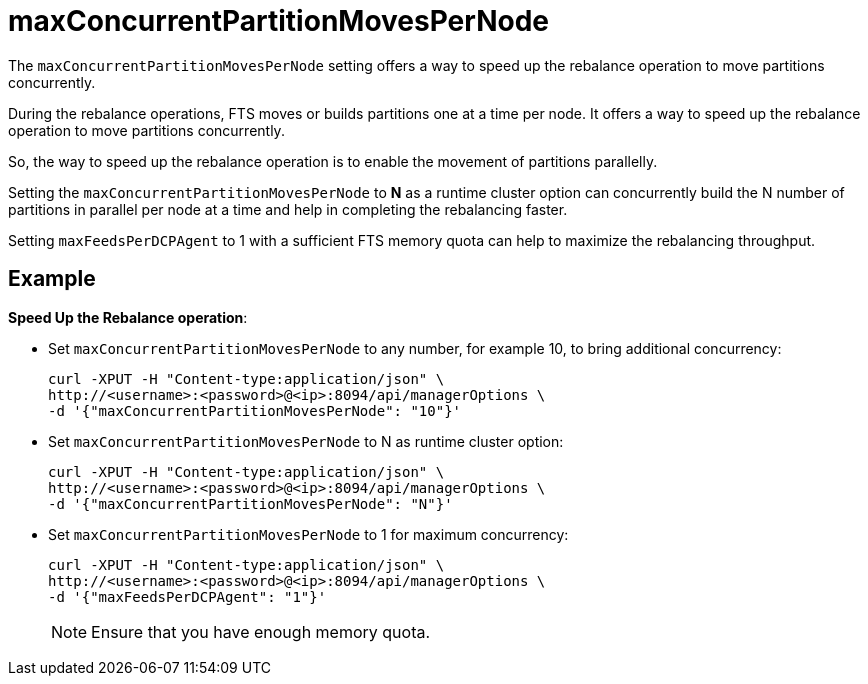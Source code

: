 = maxConcurrentPartitionMovesPerNode 

The `maxConcurrentPartitionMovesPerNode` setting offers a way to speed up the rebalance operation to move partitions concurrently.

During the rebalance operations, FTS moves or builds partitions one at a time per node.
It offers a way to speed up the rebalance operation to move partitions concurrently.

So, the way to speed up the rebalance operation is to enable the movement of partitions parallelly.

Setting the `maxConcurrentPartitionMovesPerNode` to *N* as a runtime cluster option can concurrently build the N number of partitions in parallel per node at a time and help in completing the rebalancing faster.

Setting `maxFeedsPerDCPAgent` to 1 with a sufficient FTS memory quota can help to maximize the rebalancing throughput.

== Example

*Speed Up the Rebalance operation*:

* 	Set `maxConcurrentPartitionMovesPerNode` to any number, for example 10, to bring additional concurrency:
+
----
curl -XPUT -H "Content-type:application/json" \
http://<username>:<password>@<ip>:8094/api/managerOptions \
-d '{"maxConcurrentPartitionMovesPerNode": "10"}'
----

*	Set `maxConcurrentPartitionMovesPerNode` to N as runtime cluster option:
+
----
curl -XPUT -H "Content-type:application/json" \
http://<username>:<password>@<ip>:8094/api/managerOptions \
-d '{"maxConcurrentPartitionMovesPerNode": "N"}'
----

*	Set `maxConcurrentPartitionMovesPerNode` to 1 for maximum concurrency:
+
----
curl -XPUT -H "Content-type:application/json" \
http://<username>:<password>@<ip>:8094/api/managerOptions \
-d '{"maxFeedsPerDCPAgent": "1"}'
----
+ 
NOTE: Ensure that you have enough memory quota.